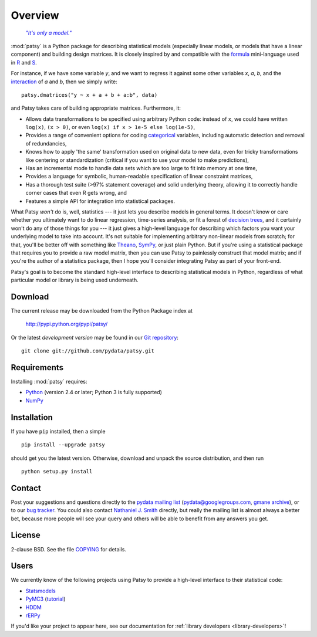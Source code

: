 Overview
========

  |epigraph|_

  .. |epigraph| replace:: *"It's only a model."*

  .. _epigraph: https://en.wikipedia.org/wiki/Patsy_%28Monty_Python%29

:mod:`patsy` is a Python package for describing statistical models
(especially linear models, or models that have a linear component)
and building design matrices. It is closely inspired by and compatible
with the `formula <http://cran.r-project.org/doc/manuals/R-intro.html#Formulae-for-statistical-models>`_ mini-language used in `R
<http://www.r-project.org/>`_ and `S
<https://secure.wikimedia.org/wikipedia/en/wiki/S_programming_language>`_.

For instance, if we have some variable `y`, and we want to regress it
against some other variables `x`, `a`, `b`, and the `interaction
<https://secure.wikimedia.org/wikipedia/en/wiki/Interaction_%28statistics%29>`_
of `a` and `b`, then we simply write::

  patsy.dmatrices("y ~ x + a + b + a:b", data)

and Patsy takes care of building appropriate matrices. Furthermore,
it:

* Allows data transformations to be specified using arbitrary Python
  code: instead of ``x``, we could have written ``log(x)``, ``(x >
  0)``, or even ``log(x) if x > 1e-5 else log(1e-5)``,
* Provides a range of convenient options for coding `categorical
  <https://secure.wikimedia.org/wikipedia/en/wiki/Level_of_measurement#Nominal_scale>`_
  variables, including automatic detection and removal of
  redundancies,
* Knows how to apply 'the same' transformation used on original data
  to new data, even for tricky transformations like centering or
  standardization (critical if you want to use your model to make
  predictions),
* Has an incremental mode to handle data sets which are too large to
  fit into memory at one time,
* Provides a language for symbolic, human-readable specification of
  linear constraint matrices,
* Has a thorough test suite (>97% statement coverage) and solid
  underlying theory, allowing it to correctly handle corner cases that
  even R gets wrong, and
* Features a simple API for integration into statistical packages.

What Patsy *won't* do is, well, statistics --- it just lets you
describe models in general terms. It doesn't know or care whether you
ultimately want to do linear regression, time-series analysis, or fit
a forest of `decision trees
<https://secure.wikimedia.org/wikipedia/en/wiki/Decision_tree_learning>`_,
and it certainly won't do any of those things for you --- it just
gives a high-level language for describing which factors you want your
underlying model to take into account. It's not suitable for
implementing arbitrary non-linear models from scratch; for that,
you'll be better off with something like `Theano
<http://deeplearning.net/software/theano/>`_, `SymPy
<http://sympy.org/>`_, or just plain Python. But if you're using a
statistical package that requires you to provide a raw model matrix,
then you can use Patsy to painlessly construct that model matrix; and
if you're the author of a statistics package, then I hope you'll
consider integrating Patsy as part of your front-end.

Patsy's goal is to become the standard high-level interface to
describing statistical models in Python, regardless of what particular
model or library is being used underneath.

Download
--------

The current release may be downloaded from the Python Package index at

  http://pypi.python.org/pypi/patsy/

Or the latest *development version* may be found in our `Git
repository <https://github.com/pydata/patsy>`_::

  git clone git://github.com/pydata/patsy.git

Requirements
------------

Installing :mod:`patsy` requires:

* `Python <http://python.org/>`_ (version 2.4 or later; Python 3 is
  fully supported)
* `NumPy <http://numpy.scipy.org/>`_

Installation
------------

If you have ``pip`` installed, then a simple ::

  pip install --upgrade patsy

should get you the latest version. Otherwise, download and unpack the
source distribution, and then run ::

  python setup.py install

Contact
-------

Post your suggestions and questions directly to the `pydata mailing
list <https://groups.google.com/group/pydata>`_
(pydata@googlegroups.com, `gmane archive
<http://news.gmane.org/gmane.comp.python.pydata>`_), or to our `bug
tracker <https://github.com/pydata/patsy/issues>`_. You could also
contact `Nathaniel J. Smith <mailto:njs@pobox.com>`_ directly, but
really the mailing list is almost always a better bet, because more
people will see your query and others will be able to benefit from any
answers you get.

License
-------

2-clause BSD. See the file `COPYING
<https://github.com/pydata/patsy/blob/master/COPYING>`_ for details.

Users
-----

We currently know of the following projects using Patsy to provide a
high-level interface to their statistical code:

* `Statsmodels <http://statsmodels.sourceforge.net/>`_
* `PyMC3 <https://github.com/pymc-devs/pymc/tree/pymc3/>`_ (`tutorial <http://twiecki.github.io/blog/2013/09/12/bayesian-glms-1/>`_)
* `HDDM <https://github.com/hddm-devs/hddm>`_
* `rERPy <https://github.com/rerpy/rerpy>`_

If you'd like your project to appear here, see our documentation for
:ref:`library developers <library-developers>`!
